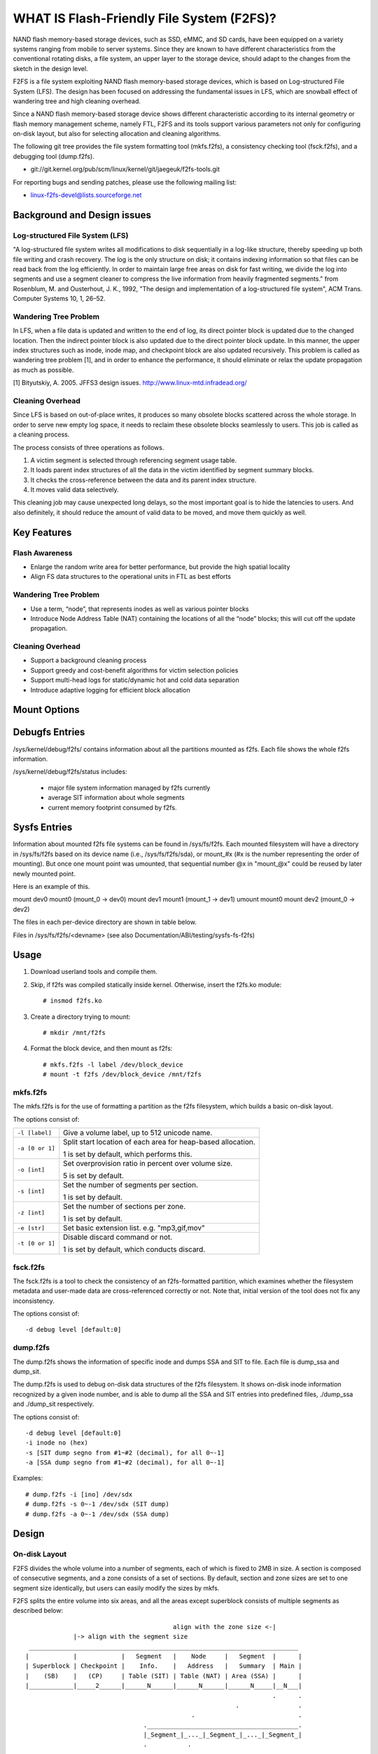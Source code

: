 .. SPDX-License-Identifier: GPL-2.0

==========================================
WHAT IS Flash-Friendly File System (F2FS)?
==========================================

NAND flash memory-based storage devices, such as SSD, eMMC, and SD cards, have
been equipped on a variety systems ranging from mobile to server systems. Since
they are known to have different characteristics from the conventional rotating
disks, a file system, an upper layer to the storage device, should adapt to the
changes from the sketch in the design level.

F2FS is a file system exploiting NAND flash memory-based storage devices, which
is based on Log-structured File System (LFS). The design has been focused on
addressing the fundamental issues in LFS, which are snowball effect of wandering
tree and high cleaning overhead.

Since a NAND flash memory-based storage device shows different characteristic
according to its internal geometry or flash memory management scheme, namely FTL,
F2FS and its tools support various parameters not only for configuring on-disk
layout, but also for selecting allocation and cleaning algorithms.

The following git tree provides the file system formatting tool (mkfs.f2fs),
a consistency checking tool (fsck.f2fs), and a debugging tool (dump.f2fs).

- git://git.kernel.org/pub/scm/linux/kernel/git/jaegeuk/f2fs-tools.git

For reporting bugs and sending patches, please use the following mailing list:

- linux-f2fs-devel@lists.sourceforge.net

Background and Design issues
============================

Log-structured File System (LFS)
--------------------------------
"A log-structured file system writes all modifications to disk sequentially in
a log-like structure, thereby speeding up  both file writing and crash recovery.
The log is the only structure on disk; it contains indexing information so that
files can be read back from the log efficiently. In order to maintain large free
areas on disk for fast writing, we divide  the log into segments and use a
segment cleaner to compress the live information from heavily fragmented
segments." from Rosenblum, M. and Ousterhout, J. K., 1992, "The design and
implementation of a log-structured file system", ACM Trans. Computer Systems
10, 1, 26–52.

Wandering Tree Problem
----------------------
In LFS, when a file data is updated and written to the end of log, its direct
pointer block is updated due to the changed location. Then the indirect pointer
block is also updated due to the direct pointer block update. In this manner,
the upper index structures such as inode, inode map, and checkpoint block are
also updated recursively. This problem is called as wandering tree problem [1],
and in order to enhance the performance, it should eliminate or relax the update
propagation as much as possible.

[1] Bityutskiy, A. 2005. JFFS3 design issues. http://www.linux-mtd.infradead.org/

Cleaning Overhead
-----------------
Since LFS is based on out-of-place writes, it produces so many obsolete blocks
scattered across the whole storage. In order to serve new empty log space, it
needs to reclaim these obsolete blocks seamlessly to users. This job is called
as a cleaning process.

The process consists of three operations as follows.

1. A victim segment is selected through referencing segment usage table.
2. It loads parent index structures of all the data in the victim identified by
   segment summary blocks.
3. It checks the cross-reference between the data and its parent index structure.
4. It moves valid data selectively.

This cleaning job may cause unexpected long delays, so the most important goal
is to hide the latencies to users. And also definitely, it should reduce the
amount of valid data to be moved, and move them quickly as well.

Key Features
============

Flash Awareness
---------------
- Enlarge the random write area for better performance, but provide the high
  spatial locality
- Align FS data structures to the operational units in FTL as best efforts

Wandering Tree Problem
----------------------
- Use a term, “node”, that represents inodes as well as various pointer blocks
- Introduce Node Address Table (NAT) containing the locations of all the “node”
  blocks; this will cut off the update propagation.

Cleaning Overhead
-----------------
- Support a background cleaning process
- Support greedy and cost-benefit algorithms for victim selection policies
- Support multi-head logs for static/dynamic hot and cold data separation
- Introduce adaptive logging for efficient block allocation

Mount Options
=============


====================== ============================================================
background_gc=%s       Turn on/off cleaning operations, namely garbage
                       collection, triggered in background when I/O subsystem is
                       idle. If background_gc=on, it will turn on the garbage
                       collection and if background_gc=off, garbage collection
                       will be turned off. If background_gc=sync, it will turn
                       on synchronous garbage collection running in background.
                       Default value for this option is on. So garbage
                       collection is on by default.
disable_roll_forward   Disable the roll-forward recovery routine
norecovery             Disable the roll-forward recovery routine, mounted read-
                       only (i.e., -o ro,disable_roll_forward)
discard/nodiscard      Enable/disable real-time discard in f2fs, if discard is
                       enabled, f2fs will issue discard/TRIM commands when a
		       segment is cleaned.
no_heap                Disable heap-style segment allocation which finds free
                       segments for data from the beginning of main area, while
		       for node from the end of main area.
nouser_xattr           Disable Extended User Attributes. Note: xattr is enabled
                       by default if CONFIG_F2FS_FS_XATTR is selected.
noacl                  Disable POSIX Access Control List. Note: acl is enabled
                       by default if CONFIG_F2FS_FS_POSIX_ACL is selected.
active_logs=%u         Support configuring the number of active logs. In the
                       current design, f2fs supports only 2, 4, and 6 logs.
                       Default number is 6.
disable_ext_identify   Disable the extension list configured by mkfs, so f2fs
                       does not aware of cold files such as media files.
inline_xattr           Enable the inline xattrs feature.
noinline_xattr         Disable the inline xattrs feature.
inline_xattr_size=%u   Support configuring inline xattr size, it depends on
		       flexible inline xattr feature.
inline_data            Enable the inline data feature: New created small(<~3.4k)
                       files can be written into inode block.
inline_dentry          Enable the inline dir feature: data in new created
                       directory entries can be written into inode block. The
                       space of inode block which is used to store inline
                       dentries is limited to ~3.4k.
noinline_dentry        Disable the inline dentry feature.
flush_merge	       Merge concurrent cache_flush commands as much as possible
                       to eliminate redundant command issues. If the underlying
		       device handles the cache_flush command relatively slowly,
		       recommend to enable this option.
nobarrier              This option can be used if underlying storage guarantees
                       its cached data should be written to the novolatile area.
		       If this option is set, no cache_flush commands are issued
		       but f2fs still guarantees the write ordering of all the
		       data writes.
fastboot               This option is used when a system wants to reduce mount
                       time as much as possible, even though normal performance
		       can be sacrificed.
extent_cache           Enable an extent cache based on rb-tree, it can cache
                       as many as extent which map between contiguous logical
                       address and physical address per inode, resulting in
                       increasing the cache hit ratio. Set by default.
noextent_cache         Disable an extent cache based on rb-tree explicitly, see
                       the above extent_cache mount option.
noinline_data          Disable the inline data feature, inline data feature is
                       enabled by default.
data_flush             Enable data flushing before checkpoint in order to
                       persist data of regular and symlink.
reserve_root=%d        Support configuring reserved space which is used for
                       allocation from a privileged user with specified uid or
                       gid, unit: 4KB, the default limit is 0.2% of user blocks.
resuid=%d              The user ID which may use the reserved blocks.
resgid=%d              The group ID which may use the reserved blocks.
fault_injection=%d     Enable fault injection in all supported types with
                       specified injection rate.
fault_type=%d          Support configuring fault injection type, should be
                       enabled with fault_injection option, fault type value
                       is shown below, it supports single or combined type.

                       ===================	===========
                       Type_Name		Type_Value
                       ===================	===========
                       FAULT_KMALLOC		0x000000001
                       FAULT_KVMALLOC		0x000000002
                       FAULT_PAGE_ALLOC		0x000000004
                       FAULT_PAGE_GET		0x000000008
                       FAULT_ALLOC_BIO		0x000000010
                       FAULT_ALLOC_NID		0x000000020
                       FAULT_ORPHAN		0x000000040
                       FAULT_BLOCK		0x000000080
                       FAULT_DIR_DEPTH		0x000000100
                       FAULT_EVICT_INODE	0x000000200
                       FAULT_TRUNCATE		0x000000400
                       FAULT_READ_IO		0x000000800
                       FAULT_CHECKPOINT		0x000001000
                       FAULT_DISCARD		0x000002000
                       FAULT_WRITE_IO		0x000004000
                       ===================	===========
mode=%s                Control block allocation mode which supports "adaptive"
                       and "lfs". In "lfs" mode, there should be no random
                       writes towards main area.
io_bits=%u             Set the bit size of write IO requests. It should be set
                       with "mode=lfs".
usrquota               Enable plain user disk quota accounting.
grpquota               Enable plain group disk quota accounting.
prjquota               Enable plain project quota accounting.
usrjquota=<file>       Appoint specified file and type during mount, so that quota
grpjquota=<file>       information can be properly updated during recovery flow,
prjjquota=<file>       <quota file>: must be in root directory;
jqfmt=<quota type>     <quota type>: [vfsold,vfsv0,vfsv1].
offusrjquota           Turn off user journelled quota.
offgrpjquota           Turn off group journelled quota.
offprjjquota           Turn off project journelled quota.
quota                  Enable plain user disk quota accounting.
noquota                Disable all plain disk quota option.
whint_mode=%s          Control which write hints are passed down to block
                       layer. This supports "off", "user-based", and
                       "fs-based".  In "off" mode (default), f2fs does not pass
                       down hints. In "user-based" mode, f2fs tries to pass
                       down hints given by users. And in "fs-based" mode, f2fs
                       passes down hints with its policy.
alloc_mode=%s          Adjust block allocation policy, which supports "reuse"
                       and "default".
fsync_mode=%s          Control the policy of fsync. Currently supports "posix",
                       "strict", and "nobarrier". In "posix" mode, which is
                       default, fsync will follow POSIX semantics and does a
                       light operation to improve the filesystem performance.
                       In "strict" mode, fsync will be heavy and behaves in line
                       with xfs, ext4 and btrfs, where xfstest generic/342 will
                       pass, but the performance will regress. "nobarrier" is
                       based on "posix", but doesn't issue flush command for
                       non-atomic files likewise "nobarrier" mount option.
test_dummy_encryption
test_dummy_encryption=%s
                       Enable dummy encryption, which provides a fake fscrypt
                       context. The fake fscrypt context is used by xfstests.
                       The argument may be either "v1" or "v2", in order to
                       select the corresponding fscrypt policy version.
checkpoint=%s[:%u[%]]  Set to "disable" to turn off checkpointing. Set to "enable"
                       to reenable checkpointing. Is enabled by default. While
                       disabled, any unmounting or unexpected shutdowns will cause
                       the filesystem contents to appear as they did when the
                       filesystem was mounted with that option.
                       While mounting with checkpoint=disabled, the filesystem must
                       run garbage collection to ensure that all available space can
                       be used. If this takes too much time, the mount may return
                       EAGAIN. You may optionally add a value to indicate how much
                       of the disk you would be willing to temporarily give up to
                       avoid additional garbage collection. This can be given as a
                       number of blocks, or as a percent. For instance, mounting
                       with checkpoint=disable:100% would always succeed, but it may
                       hide up to all remaining free space. The actual space that
                       would be unusable can be viewed at /sys/fs/f2fs/<disk>/unusable
                       This space is reclaimed once checkpoint=enable.
compress_algorithm=%s  Control compress algorithm, currently f2fs supports "lzo",
                       "lz4", "zstd" and "lzo-rle" algorithm.
compress_log_size=%u   Support configuring compress cluster size, the size will
                       be 4KB * (1 << %u), 16KB is minimum size, also it's
                       default size.
compress_extension=%s  Support adding specified extension, so that f2fs can enable
                       compression on those corresponding files, e.g. if all files
                       with '.ext' has high compression rate, we can set the '.ext'
                       on compression extension list and enable compression on
                       these file by default rather than to enable it via ioctl.
                       For other files, we can still enable compression via ioctl.
                       Note that, there is one reserved special extension '*', it
                       can be set to enable compression for all files.
inlinecrypt
                       When possible, encrypt/decrypt the contents of encrypted
                       files using the blk-crypto framework rather than
                       filesystem-layer encryption. This allows the use of
                       inline encryption hardware. The on-disk format is
                       unaffected. For more details, see
                       Documentation/block/inline-encryption.rst.
====================== ============================================================

Debugfs Entries
===============

/sys/kernel/debug/f2fs/ contains information about all the partitions mounted as
f2fs. Each file shows the whole f2fs information.

/sys/kernel/debug/f2fs/status includes:

 - major file system information managed by f2fs currently
 - average SIT information about whole segments
 - current memory footprint consumed by f2fs.

Sysfs Entries
=============

Information about mounted f2fs file systems can be found in
/sys/fs/f2fs.  Each mounted filesystem will have a directory in
/sys/fs/f2fs based on its device name (i.e., /sys/fs/f2fs/sda),
or mount_#x (#x is the number representing the order of mounting).
But once one mount point was umounted, that sequential number @x
in "mount_@x" could be reused by later newly mounted point.

Here is an example of this.

mount dev0 mount0 (mount_0 -> dev0)
mount dev1 mount1 (mount_1 -> dev1)
umount mount0
mount dev2 (mount_0 -> dev2)

The files in each per-device directory are shown in table below.

Files in /sys/fs/f2fs/<devname>
(see also Documentation/ABI/testing/sysfs-fs-f2fs)

Usage
=====

1. Download userland tools and compile them.

2. Skip, if f2fs was compiled statically inside kernel.
   Otherwise, insert the f2fs.ko module::

	# insmod f2fs.ko

3. Create a directory trying to mount::

	# mkdir /mnt/f2fs

4. Format the block device, and then mount as f2fs::

	# mkfs.f2fs -l label /dev/block_device
	# mount -t f2fs /dev/block_device /mnt/f2fs

mkfs.f2fs
---------
The mkfs.f2fs is for the use of formatting a partition as the f2fs filesystem,
which builds a basic on-disk layout.

The options consist of:

===============    ===========================================================
``-l [label]``     Give a volume label, up to 512 unicode name.
``-a [0 or 1]``    Split start location of each area for heap-based allocation.

                   1 is set by default, which performs this.
``-o [int]``       Set overprovision ratio in percent over volume size.

                   5 is set by default.
``-s [int]``       Set the number of segments per section.

                   1 is set by default.
``-z [int]``       Set the number of sections per zone.

                   1 is set by default.
``-e [str]``       Set basic extension list. e.g. "mp3,gif,mov"
``-t [0 or 1]``    Disable discard command or not.

                   1 is set by default, which conducts discard.
===============    ===========================================================

fsck.f2fs
---------
The fsck.f2fs is a tool to check the consistency of an f2fs-formatted
partition, which examines whether the filesystem metadata and user-made data
are cross-referenced correctly or not.
Note that, initial version of the tool does not fix any inconsistency.

The options consist of::

  -d debug level [default:0]

dump.f2fs
---------
The dump.f2fs shows the information of specific inode and dumps SSA and SIT to
file. Each file is dump_ssa and dump_sit.

The dump.f2fs is used to debug on-disk data structures of the f2fs filesystem.
It shows on-disk inode information recognized by a given inode number, and is
able to dump all the SSA and SIT entries into predefined files, ./dump_ssa and
./dump_sit respectively.

The options consist of::

  -d debug level [default:0]
  -i inode no (hex)
  -s [SIT dump segno from #1~#2 (decimal), for all 0~-1]
  -a [SSA dump segno from #1~#2 (decimal), for all 0~-1]

Examples::

    # dump.f2fs -i [ino] /dev/sdx
    # dump.f2fs -s 0~-1 /dev/sdx (SIT dump)
    # dump.f2fs -a 0~-1 /dev/sdx (SSA dump)

Design
======

On-disk Layout
--------------

F2FS divides the whole volume into a number of segments, each of which is fixed
to 2MB in size. A section is composed of consecutive segments, and a zone
consists of a set of sections. By default, section and zone sizes are set to one
segment size identically, but users can easily modify the sizes by mkfs.

F2FS splits the entire volume into six areas, and all the areas except superblock
consists of multiple segments as described below::

                                            align with the zone size <-|
                 |-> align with the segment size
     _________________________________________________________________________
    |            |            |   Segment   |    Node     |   Segment  |      |
    | Superblock | Checkpoint |    Info.    |   Address   |   Summary  | Main |
    |    (SB)    |   (CP)     | Table (SIT) | Table (NAT) | Area (SSA) |      |
    |____________|_____2______|______N______|______N______|______N_____|__N___|
                                                                       .      .
                                                             .                .
                                                 .                            .
                                    ._________________________________________.
                                    |_Segment_|_..._|_Segment_|_..._|_Segment_|
                                    .           .
                                    ._________._________
                                    |_section_|__...__|_
                                    .            .
		                    .________.
	                            |__zone__|

- Superblock (SB)
   It is located at the beginning of the partition, and there exist two copies
   to avoid file system crash. It contains basic partition information and some
   default parameters of f2fs.

- Checkpoint (CP)
   It contains file system information, bitmaps for valid NAT/SIT sets, orphan
   inode lists, and summary entries of current active segments.

- Segment Information Table (SIT)
   It contains segment information such as valid block count and bitmap for the
   validity of all the blocks.

- Node Address Table (NAT)
   It is composed of a block address table for all the node blocks stored in
   Main area.

- Segment Summary Area (SSA)
   It contains summary entries which contains the owner information of all the
   data and node blocks stored in Main area.

- Main Area
   It contains file and directory data including their indices.

In order to avoid misalignment between file system and flash-based storage, F2FS
aligns the start block address of CP with the segment size. Also, it aligns the
start block address of Main area with the zone size by reserving some segments
in SSA area.

Reference the following survey for additional technical details.
https://wiki.linaro.org/WorkingGroups/Kernel/Projects/FlashCardSurvey

File System Metadata Structure
------------------------------

F2FS adopts the checkpointing scheme to maintain file system consistency. At
mount time, F2FS first tries to find the last valid checkpoint data by scanning
CP area. In order to reduce the scanning time, F2FS uses only two copies of CP.
One of them always indicates the last valid data, which is called as shadow copy
mechanism. In addition to CP, NAT and SIT also adopt the shadow copy mechanism.

For file system consistency, each CP points to which NAT and SIT copies are
valid, as shown as below::

  +--------+----------+---------+
  |   CP   |    SIT   |   NAT   |
  +--------+----------+---------+
  .         .          .          .
  .            .              .              .
  .               .                 .                 .
  +-------+-------+--------+--------+--------+--------+
  | CP #0 | CP #1 | SIT #0 | SIT #1 | NAT #0 | NAT #1 |
  +-------+-------+--------+--------+--------+--------+
     |             ^                          ^
     |             |                          |
     `----------------------------------------'

Index Structure
---------------

The key data structure to manage the data locations is a "node". Similar to
traditional file structures, F2FS has three types of node: inode, direct node,
indirect node. F2FS assigns 4KB to an inode block which contains 923 data block
indices, two direct node pointers, two indirect node pointers, and one double
indirect node pointer as described below. One direct node block contains 1018
data blocks, and one indirect node block contains also 1018 node blocks. Thus,
one inode block (i.e., a file) covers::

  4KB * (923 + 2 * 1018 + 2 * 1018 * 1018 + 1018 * 1018 * 1018) := 3.94TB.

   Inode block (4KB)
     |- data (923)
     |- direct node (2)
     |          `- data (1018)
     |- indirect node (2)
     |            `- direct node (1018)
     |                       `- data (1018)
     `- double indirect node (1)
                         `- indirect node (1018)
			              `- direct node (1018)
	                                         `- data (1018)

Note that, all the node blocks are mapped by NAT which means the location of
each node is translated by the NAT table. In the consideration of the wandering
tree problem, F2FS is able to cut off the propagation of node updates caused by
leaf data writes.

Directory Structure
-------------------

A directory entry occupies 11 bytes, which consists of the following attributes.

- hash		hash value of the file name
- ino		inode number
- len		the length of file name
- type		file type such as directory, symlink, etc

A dentry block consists of 214 dentry slots and file names. Therein a bitmap is
used to represent whether each dentry is valid or not. A dentry block occupies
4KB with the following composition.

::

  Dentry Block(4 K) = bitmap (27 bytes) + reserved (3 bytes) +
	              dentries(11 * 214 bytes) + file name (8 * 214 bytes)

                         [Bucket]
             +--------------------------------+
             |dentry block 1 | dentry block 2 |
             +--------------------------------+
             .               .
       .                             .
  .       [Dentry Block Structure: 4KB]       .
  +--------+----------+----------+------------+
  | bitmap | reserved | dentries | file names |
  +--------+----------+----------+------------+
  [Dentry Block: 4KB] .   .
		 .               .
            .                          .
            +------+------+-----+------+
            | hash | ino  | len | type |
            +------+------+-----+------+
            [Dentry Structure: 11 bytes]

F2FS implements multi-level hash tables for directory structure. Each level has
a hash table with dedicated number of hash buckets as shown below. Note that
"A(2B)" means a bucket includes 2 data blocks.

::

    ----------------------
    A : bucket
    B : block
    N : MAX_DIR_HASH_DEPTH
    ----------------------

    level #0   | A(2B)
	    |
    level #1   | A(2B) - A(2B)
	    |
    level #2   | A(2B) - A(2B) - A(2B) - A(2B)
	.     |   .       .       .       .
    level #N/2 | A(2B) - A(2B) - A(2B) - A(2B) - A(2B) - ... - A(2B)
	.     |   .       .       .       .
    level #N   | A(4B) - A(4B) - A(4B) - A(4B) - A(4B) - ... - A(4B)

The number of blocks and buckets are determined by::

                            ,- 2, if n < MAX_DIR_HASH_DEPTH / 2,
  # of blocks in level #n = |
                            `- 4, Otherwise

                             ,- 2^(n + dir_level),
			     |        if n + dir_level < MAX_DIR_HASH_DEPTH / 2,
  # of buckets in level #n = |
                             `- 2^((MAX_DIR_HASH_DEPTH / 2) - 1),
			              Otherwise

When F2FS finds a file name in a directory, at first a hash value of the file
name is calculated. Then, F2FS scans the hash table in level #0 to find the
dentry consisting of the file name and its inode number. If not found, F2FS
scans the next hash table in level #1. In this way, F2FS scans hash tables in
each levels incrementally from 1 to N. In each levels F2FS needs to scan only
one bucket determined by the following equation, which shows O(log(# of files))
complexity::

  bucket number to scan in level #n = (hash value) % (# of buckets in level #n)

In the case of file creation, F2FS finds empty consecutive slots that cover the
file name. F2FS searches the empty slots in the hash tables of whole levels from
1 to N in the same way as the lookup operation.

The following figure shows an example of two cases holding children::

       --------------> Dir <--------------
       |                                 |
    child                             child

    child - child                     [hole] - child

    child - child - child             [hole] - [hole] - child

   Case 1:                           Case 2:
   Number of children = 6,           Number of children = 3,
   File size = 7                     File size = 7

Default Block Allocation
------------------------

At runtime, F2FS manages six active logs inside "Main" area: Hot/Warm/Cold node
and Hot/Warm/Cold data.

- Hot node	contains direct node blocks of directories.
- Warm node	contains direct node blocks except hot node blocks.
- Cold node	contains indirect node blocks
- Hot data	contains dentry blocks
- Warm data	contains data blocks except hot and cold data blocks
- Cold data	contains multimedia data or migrated data blocks

LFS has two schemes for free space management: threaded log and copy-and-compac-
tion. The copy-and-compaction scheme which is known as cleaning, is well-suited
for devices showing very good sequential write performance, since free segments
are served all the time for writing new data. However, it suffers from cleaning
overhead under high utilization. Contrarily, the threaded log scheme suffers
from random writes, but no cleaning process is needed. F2FS adopts a hybrid
scheme where the copy-and-compaction scheme is adopted by default, but the
policy is dynamically changed to the threaded log scheme according to the file
system status.

In order to align F2FS with underlying flash-based storage, F2FS allocates a
segment in a unit of section. F2FS expects that the section size would be the
same as the unit size of garbage collection in FTL. Furthermore, with respect
to the mapping granularity in FTL, F2FS allocates each section of the active
logs from different zones as much as possible, since FTL can write the data in
the active logs into one allocation unit according to its mapping granularity.

Cleaning process
----------------

F2FS does cleaning both on demand and in the background. On-demand cleaning is
triggered when there are not enough free segments to serve VFS calls. Background
cleaner is operated by a kernel thread, and triggers the cleaning job when the
system is idle.

F2FS supports two victim selection policies: greedy and cost-benefit algorithms.
In the greedy algorithm, F2FS selects a victim segment having the smallest number
of valid blocks. In the cost-benefit algorithm, F2FS selects a victim segment
according to the segment age and the number of valid blocks in order to address
log block thrashing problem in the greedy algorithm. F2FS adopts the greedy
algorithm for on-demand cleaner, while background cleaner adopts cost-benefit
algorithm.

In order to identify whether the data in the victim segment are valid or not,
F2FS manages a bitmap. Each bit represents the validity of a block, and the
bitmap is composed of a bit stream covering whole blocks in main area.

Write-hint Policy
-----------------

1) whint_mode=off. F2FS only passes down WRITE_LIFE_NOT_SET.

2) whint_mode=user-based. F2FS tries to pass down hints given by
users.

===================== ======================== ===================
User                  F2FS                     Block
===================== ======================== ===================
                      META                     WRITE_LIFE_NOT_SET
                      HOT_NODE                 "
                      WARM_NODE                "
                      COLD_NODE                "
ioctl(COLD)           COLD_DATA                WRITE_LIFE_EXTREME
extension list        "                        "

-- buffered io
WRITE_LIFE_EXTREME    COLD_DATA                WRITE_LIFE_EXTREME
WRITE_LIFE_SHORT      HOT_DATA                 WRITE_LIFE_SHORT
WRITE_LIFE_NOT_SET    WARM_DATA                WRITE_LIFE_NOT_SET
WRITE_LIFE_NONE       "                        "
WRITE_LIFE_MEDIUM     "                        "
WRITE_LIFE_LONG       "                        "

-- direct io
WRITE_LIFE_EXTREME    COLD_DATA                WRITE_LIFE_EXTREME
WRITE_LIFE_SHORT      HOT_DATA                 WRITE_LIFE_SHORT
WRITE_LIFE_NOT_SET    WARM_DATA                WRITE_LIFE_NOT_SET
WRITE_LIFE_NONE       "                        WRITE_LIFE_NONE
WRITE_LIFE_MEDIUM     "                        WRITE_LIFE_MEDIUM
WRITE_LIFE_LONG       "                        WRITE_LIFE_LONG
===================== ======================== ===================

3) whint_mode=fs-based. F2FS passes down hints with its policy.

===================== ======================== ===================
User                  F2FS                     Block
===================== ======================== ===================
                      META                     WRITE_LIFE_MEDIUM;
                      HOT_NODE                 WRITE_LIFE_NOT_SET
                      WARM_NODE                "
                      COLD_NODE                WRITE_LIFE_NONE
ioctl(COLD)           COLD_DATA                WRITE_LIFE_EXTREME
extension list        "                        "

-- buffered io
WRITE_LIFE_EXTREME    COLD_DATA                WRITE_LIFE_EXTREME
WRITE_LIFE_SHORT      HOT_DATA                 WRITE_LIFE_SHORT
WRITE_LIFE_NOT_SET    WARM_DATA                WRITE_LIFE_LONG
WRITE_LIFE_NONE       "                        "
WRITE_LIFE_MEDIUM     "                        "
WRITE_LIFE_LONG       "                        "

-- direct io
WRITE_LIFE_EXTREME    COLD_DATA                WRITE_LIFE_EXTREME
WRITE_LIFE_SHORT      HOT_DATA                 WRITE_LIFE_SHORT
WRITE_LIFE_NOT_SET    WARM_DATA                WRITE_LIFE_NOT_SET
WRITE_LIFE_NONE       "                        WRITE_LIFE_NONE
WRITE_LIFE_MEDIUM     "                        WRITE_LIFE_MEDIUM
WRITE_LIFE_LONG       "                        WRITE_LIFE_LONG
===================== ======================== ===================

Fallocate(2) Policy
-------------------

The default policy follows the below posix rule.

Allocating disk space
    The default operation (i.e., mode is zero) of fallocate() allocates
    the disk space within the range specified by offset and len.  The
    file size (as reported by stat(2)) will be changed if offset+len is
    greater than the file size.  Any subregion within the range specified
    by offset and len that did not contain data before the call will be
    initialized to zero.  This default behavior closely resembles the
    behavior of the posix_fallocate(3) library function, and is intended
    as a method of optimally implementing that function.

However, once F2FS receives ioctl(fd, F2FS_IOC_SET_PIN_FILE) in prior to
fallocate(fd, DEFAULT_MODE), it allocates on-disk blocks addressess having
zero or random data, which is useful to the below scenario where:

 1. create(fd)
 2. ioctl(fd, F2FS_IOC_SET_PIN_FILE)
 3. fallocate(fd, 0, 0, size)
 4. address = fibmap(fd, offset)
 5. open(blkdev)
 6. write(blkdev, address)

Compression implementation
--------------------------

- New term named cluster is defined as basic unit of compression, file can
  be divided into multiple clusters logically. One cluster includes 4 << n
  (n >= 0) logical pages, compression size is also cluster size, each of
  cluster can be compressed or not.

- In cluster metadata layout, one special block address is used to indicate
  cluster is compressed one or normal one, for compressed cluster, following
  metadata maps cluster to [1, 4 << n - 1] physical blocks, in where f2fs
  stores data including compress header and compressed data.

- In order to eliminate write amplification during overwrite, F2FS only
  support compression on write-once file, data can be compressed only when
  all logical blocks in cluster contain valid data and compress ratio of
  cluster data is lower than specified threshold.

- To enable compression on regular inode, there are three ways:

  * chattr +c file
  * chattr +c dir; touch dir/file
  * mount w/ -o compress_extension=ext; touch file.ext

Compress metadata layout::

				[Dnode Structure]
		+-----------------------------------------------+
		| cluster 1 | cluster 2 | ......... | cluster N |
		+-----------------------------------------------+
		.           .                       .           .
	.                       .                .                      .
    .         Compressed Cluster       .        .        Normal Cluster            .
    +----------+---------+---------+---------+  +---------+---------+---------+---------+
    |compr flag| block 1 | block 2 | block 3 |  | block 1 | block 2 | block 3 | block 4 |
    +----------+---------+---------+---------+  +---------+---------+---------+---------+
	    .                             .
	    .                                           .
	.                                                           .
	+-------------+-------------+----------+----------------------------+
	| data length | data chksum | reserved |      compressed data       |
	+-------------+-------------+----------+----------------------------+

